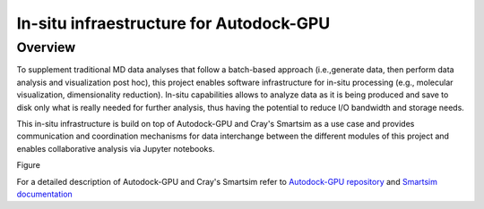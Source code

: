 *************************************************************************************
In-situ infraestructure for Autodock-GPU
*************************************************************************************

Overview
========

To supplement traditional  MD  data  analyses  that  follow  a  batch-based  approach  (i.e.,generate data, then perform data analysis and visualization post hoc), this project enables software infrastructure for in-situ processing (e.g., molecular visualization, dimensionality reduction). In-situ capabilities allows to analyze data as it is being produced and save to disk only what is really needed for  further  analysis, thus having  the  potential  to  reduce  I/O  bandwidth  and  storage  needs.  

This in-situ infrastructure is build on top of Autodock-GPU and Cray's Smartsim as a use case and provides communication and coordination mechanisms for data interchange between the different modules of this project and enables collaborative analysis via Jupyter notebooks.

Figure 

.. image:: imgs/generalDiagram.png
   :align: center
   :alt: In-situ infraestructure for Autodock-GPU

For a detailed description of Autodock-GPU and Cray's Smartsim refer to `Autodock-GPU repository <https://github.com/ccsb-scripps/AutoDock-GPU>`_ and `Smartsim documentation <https://www.craylabs.org/docs/overview.html>`_

